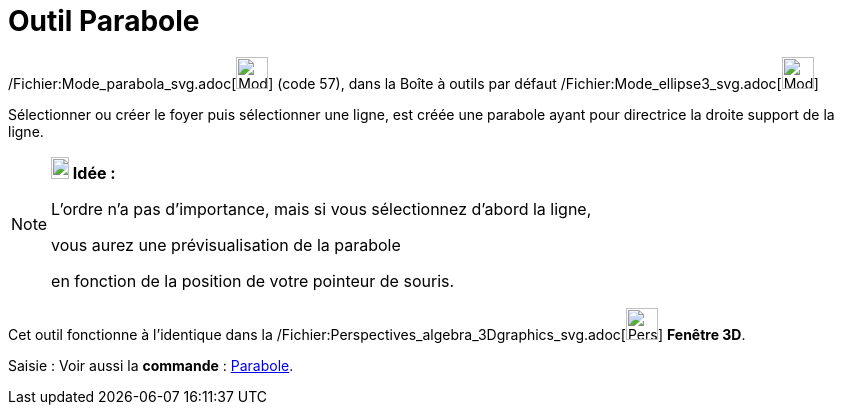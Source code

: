 = Outil Parabole
:page-en: tools/Parabola_Tool
ifdef::env-github[:imagesdir: /fr/modules/ROOT/assets/images]

/Fichier:Mode_parabola_svg.adoc[image:32px-Mode_parabola.svg.png[Mode parabola.svg,width=32,height=32]] (code 57), dans
la Boîte à outils par défaut /Fichier:Mode_ellipse3_svg.adoc[image:32px-Mode_ellipse3.svg.png[Mode
ellipse3.svg,width=32,height=32]]

Sélectionner ou créer le foyer puis sélectionner une ligne, est créée une parabole ayant pour directrice la droite
support de la ligne.

[NOTE]
====

*image:18px-Bulbgraph.png[Note,title="Note",width=18,height=22] Idée :*

L'ordre n'a pas d'importance, mais si vous sélectionnez d'abord la ligne,

vous aurez une prévisualisation de la parabole

en fonction de la position de votre pointeur de souris.

====

Cet outil fonctionne à l'identique dans la
/Fichier:Perspectives_algebra_3Dgraphics_svg.adoc[image:32px-Perspectives_algebra_3Dgraphics.svg.png[Perspectives
algebra 3Dgraphics.svg,width=32,height=32]] *Fenêtre 3D*.

[.kcode]#Saisie :# Voir aussi la *commande* : xref:/commands/Parabole.adoc[Parabole].
